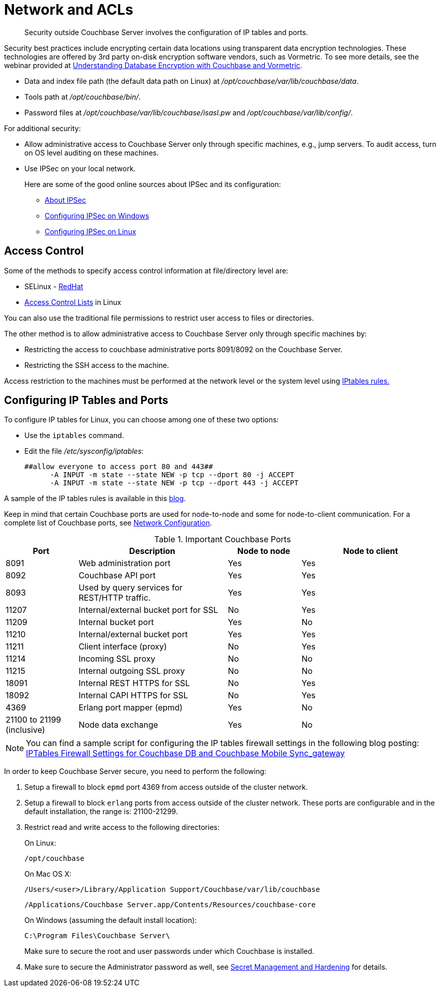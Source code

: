 [#concept_h5v_5jc_bq]
= Network and ACLs

[abstract]
Security outside Couchbase Server involves the configuration of IP tables and ports.

Security best practices include encrypting certain data locations using transparent data encryption technologies.
These technologies are offered by 3rd party on-disk encryption software vendors, such as Vormetric.
To see more details, see the webinar provided at http://www.couchbase.com/nosql-resources/webinar/recorded[Understanding Database Encryption with Couchbase and Vormetric].

* Data and index file path (the default data path on Linux) at [.path]_/opt/couchbase/var/lib/couchbase/data_.
* Tools path at [.path]_/opt/couchbase/bin/_.
* Password files at [.path]_/opt/couchbase/var/lib/couchbase/isasl.pw_ and [.path]_/opt/couchbase/var/lib/config/_.

For additional security:

* Allow administrative access to Couchbase Server only through specific machines, e.g., jump servers.
To audit access, turn on OS level auditing on these machines.
* Use IPSec on your local network.
+
Here are some of the good online sources about IPSec and its configuration:

 ** http://en.wikipedia.org/wiki/Ipsec[About IPSec]
 ** https://www.youtube.com/watch?v=3hve3ZQJIdk[Configuring IPSec on Windows]
 ** http://www.infond.fr/2010/04/basics-9-tutorial-ipsec-transport-mode.html[Configuring IPSec on Linux]

== Access Control

Some of the methods to specify access control information at file/directory level are:

* SELinux - https://access.redhat.com/documentation/en-US/Red_Hat_Enterprise_Linux/6/html/Security-Enhanced_Linux/[RedHat]
* https://access.redhat.com/documentation/en-US/Red_Hat_Enterprise_Linux/6/html/Storage_Administration_Guide/ch-acls.html[Access Control Lists] in Linux

You can also use the traditional file permissions to restrict user access to files or directories.

The other method is to allow administrative access to Couchbase Server only through specific machines by:

* Restricting the access to couchbase administrative ports 8091/8092 on the Couchbase Server.
* Restricting the SSH access to the machine.

Access restriction to the machines must be performed at the network level or the system level using https://access.redhat.com/documentation/en-US/Red_Hat_Enterprise_Linux/6/html/Security_Guide/sect-Security_Guide-IPTables.html[IPtables rules.]

== Configuring IP Tables and Ports

To configure IP tables for Linux, you can choose among one of these two options:

* Use the [.cmd]`iptables` command.
* Edit the file [.path]_/etc/sysconfig/iptables_:
+
----
##allow everyone to access port 80 and 443##
      -A INPUT -m state --state NEW -p tcp --dport 80 -j ACCEPT
      -A INPUT -m state --state NEW -p tcp --dport 443 -j ACCEPT
----

A sample of the IP tables rules is available in this http://blog.couchbase.com/iptables-firewall-settings-couchbase-db-and-couchbase-mobile-syncgateway[blog].

Keep in mind that certain Couchbase ports are used for node-to-node and some for node-to-client communication.
For a complete list of Couchbase ports, see xref:install:install-ports.adoc#topic2659[Network Configuration].

.Important Couchbase Ports
[cols="100,206,101,193"]
|===
| Port | Description | Node to node | Node to client

| 8091
| Web administration port
| Yes
| Yes

| 8092
| Couchbase API port
| Yes
| Yes

| 8093
| Used by query services for REST/HTTP traffic.
| Yes
| Yes

| 11207
| Internal/external bucket port for SSL
| No
| Yes

| 11209
| Internal bucket port
| Yes
| No

| 11210
| Internal/external bucket port
| Yes
| Yes

| 11211
| Client interface (proxy)
| No
| Yes

| 11214
| Incoming SSL proxy
| No
| No

| 11215
| Internal outgoing SSL proxy
| No
| No

| 18091
| Internal REST HTTPS for SSL
| No
| Yes

| 18092
| Internal CAPI HTTPS for SSL
| No
| Yes

| 4369
| Erlang port mapper (epmd)
| Yes
| No

| 21100 to 21199 (inclusive)
| Node data exchange
| Yes
| No
|===

NOTE: You can find a sample script for configuring the IP tables firewall settings in the following blog posting: http://blog.couchbase.com/iptables-firewall-settings-couchbase-db-and-couchbase-mobile-syncgateway[IPTables Firewall Settings for Couchbase DB and Couchbase Mobile Sync_gateway]

In order to keep Couchbase Server secure, you need to perform the following:

[#ol_bg4_n41_hy]
. Setup a firewall to block `epmd` port 4369 from access outside of the cluster network.
. Setup a firewall to block `erlang` ports from access outside of the cluster network.
These ports are configurable and in the default installation, the range is: 21100-21299.
. Restrict read and write access to the following directories:
+
On Linux:
+
----
/opt/couchbase
----
+
On Mac OS X:
+
----
/Users/<user>/Library/Application Support/Couchbase/var/lib/couchbase
----
+
----
/Applications/Couchbase Server.app/Contents/Resources/couchbase-core
----
+
On Windows (assuming the default install location):
+
----
C:\Program Files\Couchbase Server\
----
+
Make sure to secure the root and user passwords under which Couchbase is installed.

. Make sure to secure the Administrator password as well, see xref:secret-mgmt.adoc#topic_s2r_2yt_gy[Secret Management and Hardening] for details.
